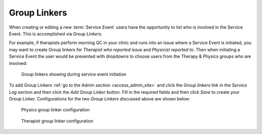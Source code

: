 .. _sl_linkers:

Group Linkers
=============

When creating or editing a new :term:`Service Event` users have the opportunity
to list who is involved in the Service Event. This is accomplished via `Group
Linkers`.

For example, if therapists perform morning QC in your clinic and runs into an
issue where a Service Event is initiated, you may want to create Group linkers
for `Therapist who reported issue` and `Physicist reported to`. Then when
initiating a Service Event the user would be presented with dropdowns to choose
users from the Therapy & Physics groups who are involved:

.. figure:: images/linkers.png
   :alt: Group linkers showing during service event initiation

   Group linkers showing during service event initiation

To add Group Linkers :ref:`go to the Admin section <access_admin_site>` and
click the `Group linkers` link in the `Service Log` section and then click the
`Add Group Linker` button.  Fill in the required fields and then click `Save`
to create your Group Linker.  Configurations for the two `Group Linkers`
discussed above are shown below:

.. figure:: images/physics_linker.png
   :alt: Physics group linker configuration

   Physics group linker configuration

.. figure:: images/therapy_linker.png
   :alt: Therapist group linker configuration

   Therapist group linker configuration
